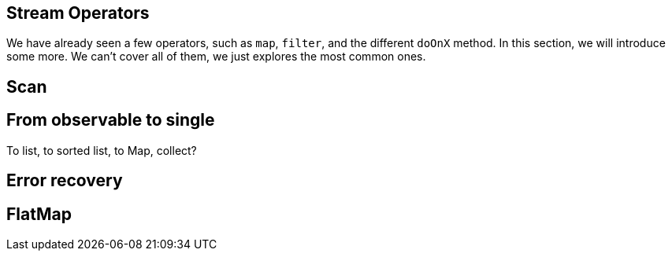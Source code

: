 == Stream Operators

We have already seen a few operators, such as `map`, `filter`, and the different `doOnX` method. In this section, we will introduce some more. We can't cover all of them, we just explores the most common ones.



## Scan

## From observable to single

To list, to sorted list, to Map, collect?

## Error recovery

## FlatMap

